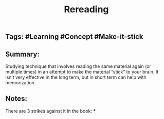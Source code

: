 #+TITLE: Rereading

** Tags: #Learning #Concept #Make-it-stick
** Summary:
Studying technique that involves reading the same material again (or multiple times) in an attempt to make the material “stick” to your brain. It isn’t very effective in the long term, but in short term can help with memorization.
** Notes:
There are 3 strikes against it in the book:
***
